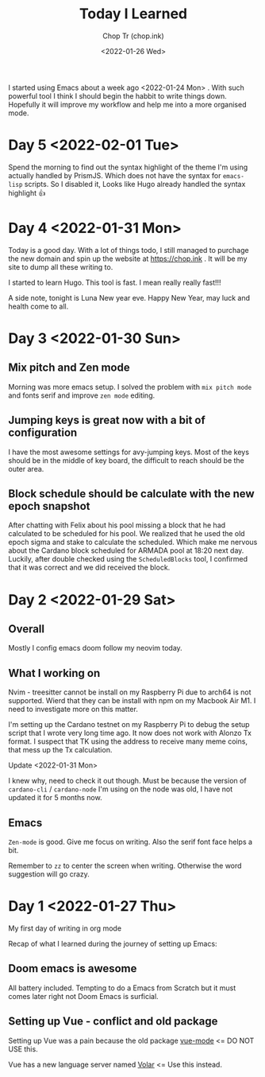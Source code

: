 #+hugo_base_dir: ~/Documents/chop-ink/
#+hugo_tags: today i learned

#+TITLE: Today I Learned
#+AUTHOR: Chop Tr (chop.ink)
#+DATE: <2022-01-26 Wed>
#+DESCRIPTION: It is good to keep a note of things I learned during the day

I started using Emacs about a week ago <2022-01-24 Mon> . With such powerful tool I think I should begin the habbit to write things down. Hopefully it will improve my workflow and help me into a more organised mode.


* Day 5 <2022-02-01 Tue>

Spend the morning to find out the syntax highlight of the theme I'm using actually handled by PrismJS. Which does not have the syntax for ~emacs-lisp~ scripts. So I disabled it, Looks like Hugo already handled the syntax highlight 👍


* Day 4 <2022-01-31 Mon>

Today is a good day. With a lot of things todo, I still managed to purchage the new domain and spin up the website at https://chop.ink . It will be my site to dump all these writing to.

I started to learn Hugo. This tool is fast. I mean really really fast!!!

A side note, tonight is Luna New year eve. Happy New Year, may luck and health come to all.


* Day 3 <2022-01-30 Sun>

** Mix pitch and Zen mode

Morning was more emacs setup. I solved the problem with ~mix pitch mode~ and  fonts serif and improve ~zen mode~ editing.


** Jumping keys is great now with a bit of configuration

I have the most awesome settings for avy-jumping keys. Most of the keys should be in the middle of key board, the difficult to reach should be the outer area.

#+attr_html: :width 720px
[[./images/avy-keys_20220131_203804.png]]

** Block schedule should be calculate with the new epoch snapshot

After chatting with Felix about his pool missing a block that he had calculated to be scheduled for his pool. We realized that he used the old epoch sigma and stake to calculate the scheduled. Which make me nervous about the Cardano block scheduled for ARMADA pool at 18:20 next day. Luckily, after double checked using the ~ScheduledBlocks~ tool, I confirmed that it was correct and we did received the block.


* Day 2 <2022-01-29 Sat>

** Overall

Mostly I config emacs doom follow my neovim today.


** What I working on

Nvim - treesitter cannot be install on my Raspberry Pi due to arch64 is not supported. Wierd that they can be install with npm on my Macbook Air M1. I need to investigate more on this matter.

I'm setting up the Cardano testnet on my Raspberry Pi to debug the setup script that I wrote very long time ago. It now does not work with Alonzo Tx format. I suspect that TK using the address to receive many meme coins, that mess up the Tx calculation.

Update <2022-01-31 Mon>

I knew why, need to check it out though. Must be because the version of ~cardano-cli~ / ~cardano-node~ I'm using on the node was old, I have not updated it for 5 months now.


** Emacs

~Zen-mode~ is good. Give me focus on writing. Also the serif font face helps a bit.

Remember to =zz= to center the screen when writing. Otherwise the word suggestion will go crazy.


* Day 1 <2022-01-27 Thu>

My first day of writing in org mode

Recap of what I learned during the journey of setting up Emacs:

** Doom emacs is awesome

All battery included. Tempting to do a Emacs from Scratch but it must comes later right not Doom Emacs is surficial.


** Setting up Vue - conflict and old package

Setting up Vue was a pain because the old package [[https://github.com/AdamNiederer/vue-mode][vue-mode]] <= DO NOT USE this.

Vue has a new language server named [[https://github.com/jadestrong/lsp-volar][Volar]] <= Use this instead.
